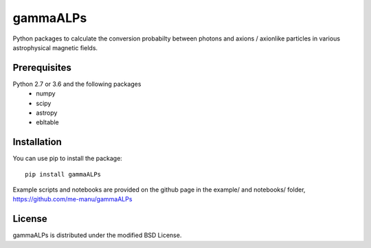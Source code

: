 gammaALPs
=========

Python packages to calculate the conversion probabilty between photons and axions / axionlike particles in various astrophysical magnetic fields.

Prerequisites
-------------

Python 2.7 or 3.6 and the following packages 
    - numpy 
    - scipy
    - astropy
    - ebltable

Installation
------------

You can use pip to install the package:: 

    pip install gammaALPs 

Example scripts and notebooks are provided on the github page in the
example/ and notebooks/ folder, https://github.com/me-manu/gammaALPs

License
-------
gammaALPs is distributed under the modified BSD License.
